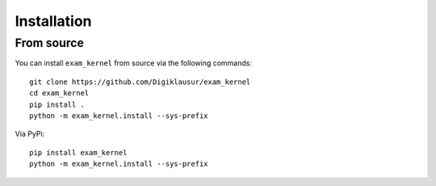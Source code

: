 Installation
============

From source
-----------

You can install ``exam_kernel`` from source via the following commands::

    git clone https://github.com/Digiklausur/exam_kernel
    cd exam_kernel
    pip install .
    python -m exam_kernel.install --sys-prefix

Via PyPi::
 
    pip install exam_kernel
    python -m exam_kernel.install --sys-prefix